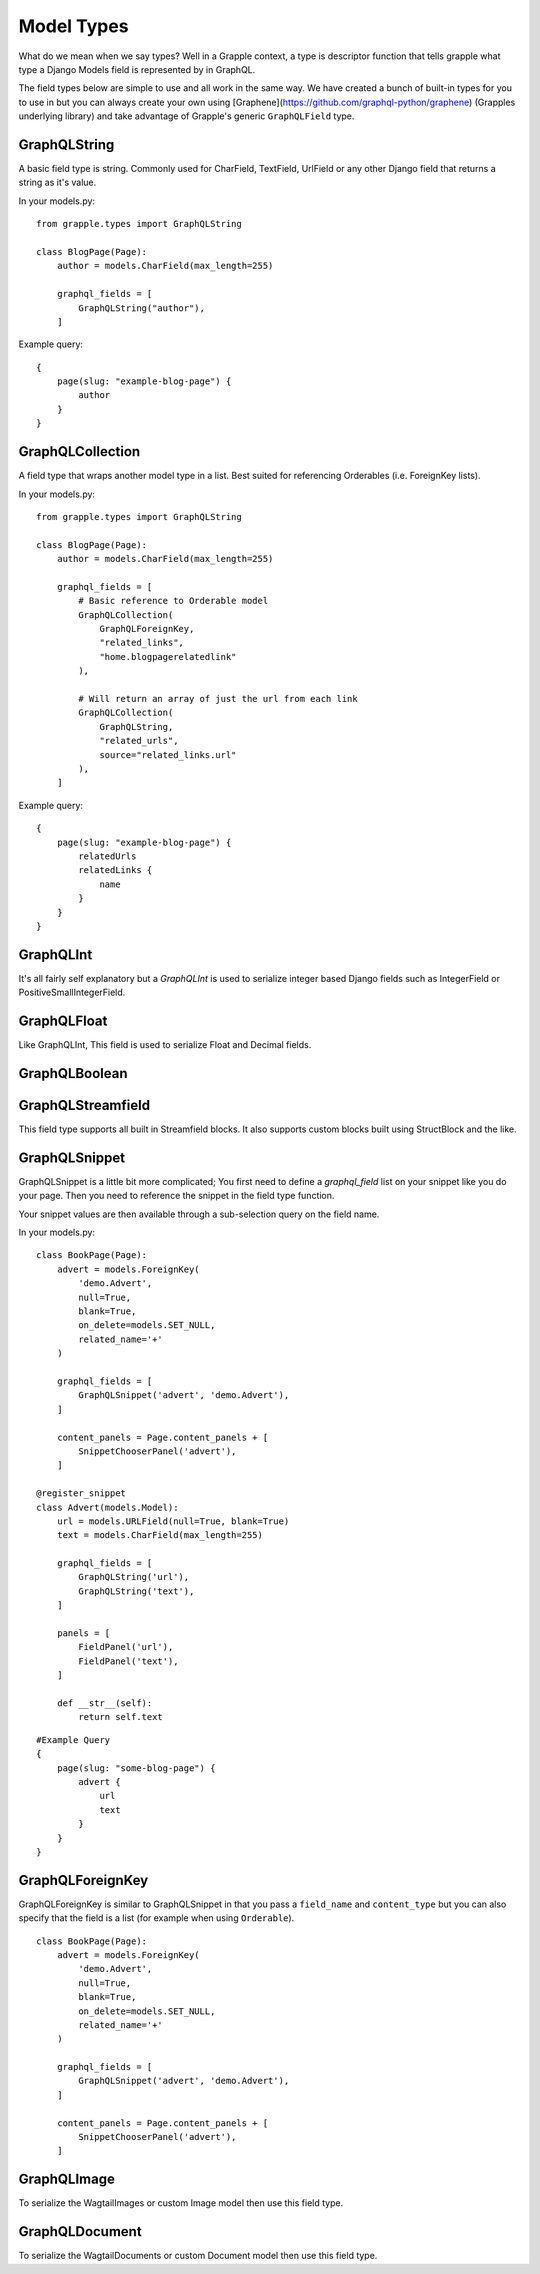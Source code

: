 Model Types
===========
What do we mean when we say types? Well in a Grapple context, a type is descriptor
function that tells grapple what type a Django Models field is represented by
in GraphQL.

The field types below are simple to use and all work in the same way.
We have created a bunch of built-in types for you to use in but you can always
create your own using [Graphene](https://github.com/graphql-python/graphene)
(Grapples underlying library) and take advantage of Grapple's generic ``GraphQLField`` type.


GraphQLString
-------------
.. module:: grapple.models
.. class:: GraphQLString(field_name, required=False)

    A basic field type is string. Commonly used for CharField, TextField,
    UrlField or any other Django field that returns a string as it's value.

    .. attribute:: GraphQLString.field_name

        This is the name of the class property used in your model definition.

    .. attribute:: GraphQLString.required

        Represents the field as non-nullable in the schema, This promises the client that it will have a value returned.

    In your models.py:
    ::

        from grapple.types import GraphQLString

        class BlogPage(Page):
            author = models.CharField(max_length=255)

            graphql_fields = [
                GraphQLString("author"),
            ]


    Example query:
    ::

        {
            page(slug: "example-blog-page") {
                author
            }
        }


GraphQLCollection
-------------
.. module:: grapple.models
.. class:: GraphQLCollection(nested_type, *args, required=False, item_required=False, **kwargs)

    A field type that wraps another model type in a list. Best suited for referencing Orderables (i.e. ForeignKey lists).

    .. attribute:: nested_type

        A Grapple model type such as `GraphQLString` or `GraphQLForeignKey`.

    .. attribute:: field_name

        The name of the class property used in your model definition.

    .. attribute:: *args

        Any positional arguments that you want to pass on to the nested type.

    .. attribute:: GraphQLString.required

        Represents the list as non-nullable in the schema, This promises the client that it will have an array will be returned.

    .. attribute:: GraphQLString.item_required

        Represents the fields in the list as non-nullable in the schema, This promises the client that it will have an array will be returned items that won't be null.

    .. attribute:: **kwargs

        Any keyword args that you want to pass on to the nested type.

        One keyword argument that is more powerful with Collections is the `source` argument. With ``GraphQLCollection``,
        You can pass a source string that is multiple layers deep and Grapple will handle the querying for you through
        multiple models (example below).

    In your models.py:
    ::

        from grapple.types import GraphQLString

        class BlogPage(Page):
            author = models.CharField(max_length=255)

            graphql_fields = [
                # Basic reference to Orderable model
                GraphQLCollection(
                    GraphQLForeignKey,
                    "related_links",
                    "home.blogpagerelatedlink"
                ),

                # Will return an array of just the url from each link
                GraphQLCollection(
                    GraphQLString,
                    "related_urls",
                    source="related_links.url"
                ),
            ]


    Example query:
    ::

        {
            page(slug: "example-blog-page") {
                relatedUrls
                relatedLinks {
                    name
                }
            }
        }


GraphQLInt
----------
.. module:: grapple.models
.. class:: GraphQLInt(field_name, required=False)

    It's all fairly self explanatory but a `GraphQLInt` is used to
    serialize integer based Django fields such as IntegerField
    or PositiveSmallIntegerField.


GraphQLFloat
------------
.. module:: grapple.models
.. class:: GraphQLFloat(field_name, required=False)

    Like GraphQLInt, This field is used to serialize Float and Decimal fields.


GraphQLBoolean
--------------
.. module:: grapple.models
.. class:: GraphQLBoolean(field_name, required=False)


GraphQLStreamfield
------------------
.. module:: grapple.models
.. class:: GraphQLStreamfield(field_name, required=False)

This field type supports all built in Streamfield blocks. It also supports
custom blocks built using StructBlock and the like.


GraphQLSnippet
--------------
.. module:: grapple.models
.. class:: GraphQLSnippet(field_name, snippet_modal, required=False)

    GraphQLSnippet is a little bit more complicated; You first need to define
    a `graphql_field` list on your snippet like you do your page. Then you need
    to reference the snippet in the field type function.

    Your snippet values are then available through a sub-selection query on the
    field name.

    .. attribute:: GraphQLString.field_name

        This is the name of the class property used in your model definition.

    .. attribute:: GraphQLString.snippet_modal

        String which defines the location of the snippet model.


    In your models.py:

    ::

        class BookPage(Page):
            advert = models.ForeignKey(
                'demo.Advert',
                null=True,
                blank=True,
                on_delete=models.SET_NULL,
                related_name='+'
            )

            graphql_fields = [
                GraphQLSnippet('advert', 'demo.Advert'),
            ]

            content_panels = Page.content_panels + [
                SnippetChooserPanel('advert'),
            ]

        @register_snippet
        class Advert(models.Model):
            url = models.URLField(null=True, blank=True)
            text = models.CharField(max_length=255)

            graphql_fields = [
                GraphQLString('url'),
                GraphQLString('text'),
            ]

            panels = [
                FieldPanel('url'),
                FieldPanel('text'),
            ]

            def __str__(self):
                return self.text


    ::

        #Example Query
        {
            page(slug: "some-blog-page") {
                advert {
                    url
                    text
                }
            }
        }


GraphQLForeignKey
-----------------
.. module:: grapple.models
.. class:: GraphQLForeignKey(field_name, content_type, required=False)

    GraphQLForeignKey is similar to GraphQLSnippet in that you pass a
    ``field_name`` and ``content_type`` but you can also specify that the field
    is a list (for example when using ``Orderable``).

    .. attribute:: GraphQLString.field_name

        This is the name of the class property used in your model definition.

    .. attribute:: GraphQLString.field_type

        String which defines the location of the model model you are referencing. You can also pass the model class itself.

    ::

        class BookPage(Page):
            advert = models.ForeignKey(
                'demo.Advert',
                null=True,
                blank=True,
                on_delete=models.SET_NULL,
                related_name='+'
            )

            graphql_fields = [
                GraphQLSnippet('advert', 'demo.Advert'),
            ]

            content_panels = Page.content_panels + [
                SnippetChooserPanel('advert'),
            ]


GraphQLImage
------------

.. module:: grapple.models
.. class:: GraphQLImage(field_name, required=False)

    To serialize the WagtailImages or custom Image model then use this field
    type.


GraphQLDocument
---------------

.. module:: grapple.models
.. class:: GraphQLDocument(field_name, required=False)

    To serialize the WagtailDocuments or custom Document model then use this
    field type.



